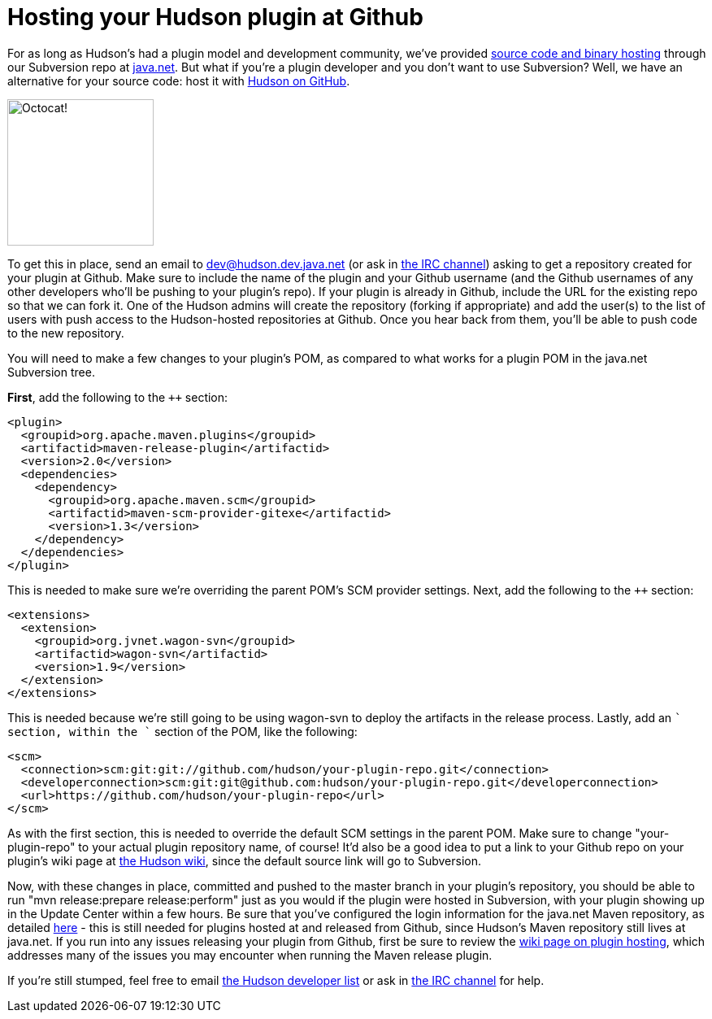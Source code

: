 = Hosting your Hudson plugin at Github
:page-tags: development , meta ,plugins ,tutorial ,jenkinsci
:page-author: abayer

For as long as Hudson's had a plugin model and development community, we've provided https://wiki.jenkins.io/display/JENKINS/Hosting+Plugins[source code and binary hosting] through our Subversion repo at https://java.net[java.net]. But what if you're a plugin developer and you don't want to use Subversion? Well, we have an alternative for your source code: host it with https://github.com/hudson[Hudson on GitHub].

image:/sites/default/files/octocat.png[Octocat!,width=180]

To get this in place, send an email to https://wiki.jenkins.io/display/JENKINS/Mailing+List[dev@hudson.dev.java.net] (or ask in https://wiki.jenkins.io/display/JENKINS/IRC+Channel[the IRC channel]) asking to get a repository created for your plugin at Github. Make sure to include the name of the plugin and your Github username (and the Github usernames of any other developers who'll be pushing to your plugin's repo). If your plugin is already in Github, include the URL for the existing repo so that we can fork it. One of the Hudson admins will create the repository (forking if appropriate) and add the user(s) to the list of users with push access to the Hudson-hosted repositories at Github. Once you hear back from them, you'll be able to push code to the new repository.

You will need to make a few changes to your plugin's POM, as compared to what works for a plugin POM in the java.net Subversion tree.

*First*, add the following to the `++` section:

```
<plugin>
  <groupid>org.apache.maven.plugins</groupid>
  <artifactid>maven-release-plugin</artifactid>
  <version>2.0</version>
  <dependencies>
    <dependency>
      <groupid>org.apache.maven.scm</groupid>
      <artifactid>maven-scm-provider-gitexe</artifactid>
      <version>1.3</version>
    </dependency>
  </dependencies>
</plugin>
```

This is needed to make sure we're overriding the parent POM's SCM provider settings. Next, add the following to the `++` section:

```
<extensions>
  <extension>
    <groupid>org.jvnet.wagon-svn</groupid>
    <artifactid>wagon-svn</artifactid>
    <version>1.9</version>
  </extension>
</extensions>
```

This is needed because we're still going to be using wagon-svn to deploy the artifacts in the release process. Lastly, add an `++` section, within the `++` section of the POM, like the following:

```
<scm>
  <connection>scm:git:git://github.com/hudson/your-plugin-repo.git</connection>
  <developerconnection>scm:git:git@github.com:hudson/your-plugin-repo.git</developerconnection>
  <url>https://github.com/hudson/your-plugin-repo</url>
</scm>
```

As with the first section, this is needed to override the default SCM settings in the parent POM. Make sure to change "your-plugin-repo" to your actual plugin repository name, of course! It'd also be a good idea to put a link to your Github repo on your plugin's wiki page at https://wiki.jenkins.io[the Hudson wiki], since the default source link will go to Subversion.

Now, with these changes in place, committed and pushed to the master branch in your plugin's repository, you should be able to run "mvn release:prepare release:perform" just as you would if the plugin were hosted in Subversion, with your plugin showing up in the Update Center within a few hours. Be sure that you've configured the login information for the java.net Maven repository, as detailed https://javanettasks.dev.java.net/nonav/maven/config.html[here] - this is still needed for plugins hosted at and released from Github, since Hudson's Maven repository still lives at java.net. If you run into any issues releasing your plugin from Github, first be sure to review the https://wiki.jenkins.io/display/JENKINS/Hosting+Plugins[wiki page on plugin hosting], which addresses many of the issues you may encounter when running the Maven release plugin.


If you're still stumped, feel free to email https://wiki.jenkins.io/display/JENKINS/Mailing+List[the Hudson developer list] or ask in https://wiki.jenkins.io/display/JENKINS/IRC+Channel[the IRC channel] for help.


